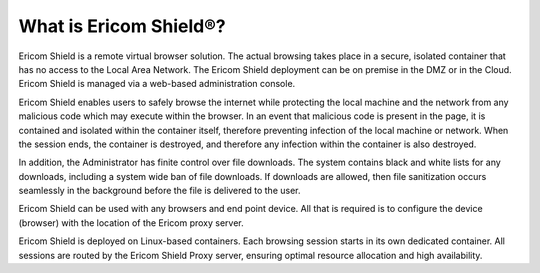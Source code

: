 **********************
What is Ericom Shield®?
**********************


Ericom Shield is a remote virtual browser solution. The actual browsing takes place in a secure, isolated container that has no access to the Local Area Network.  The Ericom Shield deployment can be on premise in the DMZ or in the Cloud.  Ericom Shield is managed via a web-based administration console.

Ericom Shield enables users to safely browse the internet while protecting the local machine and the network from any malicious code which may execute within the browser. In an event that malicious code is present in the page, it is contained and isolated within the container itself, therefore preventing infection of the local machine or network.  When the session ends, the container is destroyed, and therefore any infection within the container is also destroyed.  

In addition, the Administrator has finite control over file downloads. The system contains black and white lists for any downloads, including a system wide ban of file downloads. If downloads are allowed, then file sanitization occurs seamlessly in the background before the file is delivered to the user.

Ericom Shield can be used with any browsers and end point device. All that is required is to configure the device (browser) with the location of the Ericom proxy server.

Ericom Shield is deployed on Linux-based containers. Each browsing session starts in its own dedicated container. All sessions are routed by the Ericom Shield Proxy server, ensuring optimal resource allocation and high availability. 
